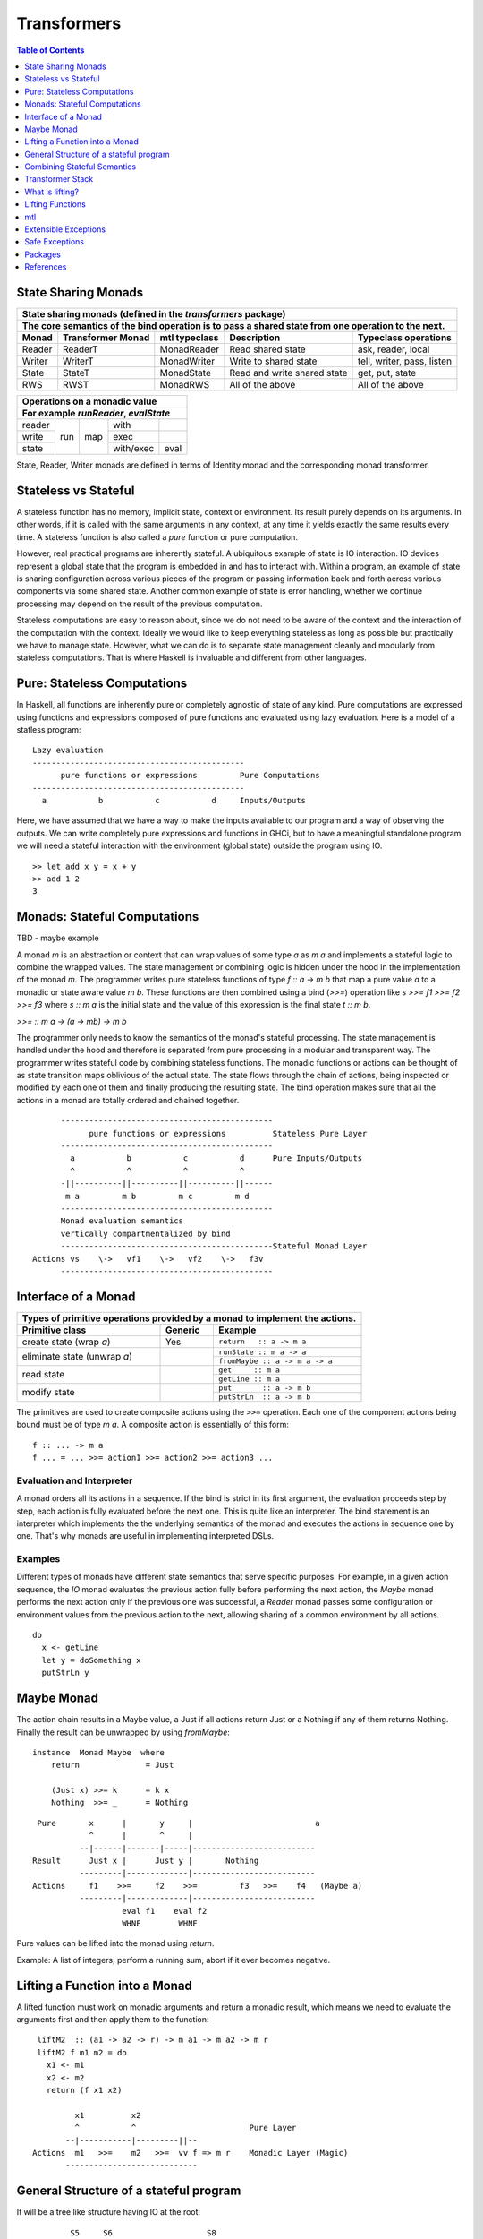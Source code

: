 Transformers
============

.. contents:: Table of Contents
   :depth: 1

State Sharing Monads
--------------------

+-------------------------------------------------------------------------------------------------+
| State sharing monads (defined in the `transformers` package)                                    |
+-------------------------------------------------------------------------------------------------+
| The core semantics of the bind operation is to pass a shared state from one                     |
| operation to the next.                                                                          |
+--------+-------------+---------------+-----------------------------+----------------------------+
| Monad  | Transformer | mtl typeclass | Description                 | Typeclass operations       |
|        | Monad       |               |                             |                            |
+========+=============+===============+=============================+============================+
| Reader | ReaderT     | MonadReader   | Read shared state           | ask, reader, local         |
+--------+-------------+---------------+-----------------------------+----------------------------+
| Writer | WriterT     | MonadWriter   | Write to shared state       | tell, writer, pass, listen |
+--------+-------------+---------------+-----------------------------+----------------------------+
| State  | StateT      | MonadState    | Read and write shared state | get, put, state            |
+--------+-------------+---------------+-----------------------------+----------------------------+
| RWS    | RWST        | MonadRWS      | All of the above            | All of the above           |
+--------+-------------+---------------+-----------------------------+----------------------------+

+---------------------------------------+
| Operations on a monadic value         |
+---------------------------------------+
| For example `runReader`, `evalState`  |
+========+=====+=====+===========+======+
| reader | run | map | with      |      |
+--------+     |     +-----------+------+
| write  |     |     | exec      |      |
+--------+     |     +-----------+------+
| state  |     |     | with/exec | eval |
+--------+-----+-----+-----------+------+

State, Reader, Writer monads are defined in terms of Identity monad and the
corresponding monad transformer.

Stateless vs Stateful
---------------------

A stateless function has no memory, implicit state, context or environment. Its
result purely depends on its arguments. In other words, if it is called with
the same arguments in any context, at any time it yields exactly the same
results every time. A stateless function is also called a `pure` function or
pure computation.

However, real practical programs are inherently stateful. A ubiquitous example
of state is IO interaction. IO devices represent a global state that the
program is embedded in and has to interact with. Within a program, an example
of state is sharing configuration across various pieces of the program or
passing information back and forth across various components via some shared
state. Another common example of state is error handling, whether we continue
processing may depend on the result of the previous computation.

Stateless computations are easy to reason about, since we do not need to be
aware of the context and the interaction of the computation with the context.
Ideally we would like to keep everything stateless as long as possible but
practically we have to manage state.  However, what we can do is to separate
state management cleanly and modularly from stateless computations. That is
where Haskell is invaluable and different from other languages.

Pure: Stateless Computations
----------------------------

In Haskell, all functions are inherently pure or completely agnostic of state
of any kind.  Pure computations are expressed using functions and expressions
composed of pure functions and evaluated using lazy evaluation. Here is a model
of a statless program::

        Lazy evaluation
        ---------------------------------------------
              pure functions or expressions         Pure Computations
        ---------------------------------------------
          a           b           c           d     Inputs/Outputs

Here, we have assumed that we have a way to make the inputs available to our
program and a way of observing the outputs. We can write completely pure
expressions and functions in GHCi, but to have a meaningful standalone program
we will need a stateful interaction with the environment (global state)
outside the program using IO.

::

  >> let add x y = x + y
  >> add 1 2
  3

Monads: Stateful Computations
-----------------------------

TBD - maybe example

A monad `m` is an abstraction or context that can wrap values of some type `a`
as `m a` and implements a stateful logic to combine the wrapped values.  The
state management or combining logic is hidden under the hood in the
implementation of the monad `m`. The programmer writes pure stateless functions
of type `f :: a -> m b` that map a pure value `a` to a monadic or state aware
value `m b`. These functions are then combined using a bind (`>>=`) operation
like `s >>= f1 >>= f2 >>= f3` where `s :: m a` is the initial state and the
value of this expression is the final state `t :: m b`.

`>>= :: m a -> (a -> mb) -> m b`

The programmer only needs to know the semantics of the monad's stateful
processing. The state management is handled under the hood and therefore is
separated from pure processing in a modular and transparent way. The programmer
writes stateful code by combining stateless functions. The monadic functions or
actions can be thought of as state transition maps oblivious of the actual
state. The state flows through the chain of actions, being inspected or
modified by each one of them and finally producing the resulting state. The
bind operation makes sure that all the actions in a monad are totally ordered
and chained together.

::

        ---------------------------------------------
              pure functions or expressions          Stateless Pure Layer
        ---------------------------------------------
          a           b           c           d      Pure Inputs/Outputs
          ^           ^           ^           ^
        -||----------||----------||----------||------
         m a         m b         m c         m d
        ---------------------------------------------
        Monad evaluation semantics
        vertically compartmentalized by bind
        ---------------------------------------------Stateful Monad Layer
  Actions vs    \->   vf1    \->   vf2    \->   f3v
        ---------------------------------------------

Interface of a Monad
--------------------

+-----------------------------------------------------------------------------+
| Types of primitive operations provided by a monad to implement the actions. |
+--------------------------+---------+----------------------------------------+
| Primitive class          | Generic | Example                                |
+==========================+=========+========================================+
| create state (wrap `a`)  | Yes     | ``return   :: a -> m a``               |
+--------------------------+---------+----------------------------------------+
| eliminate state          |         | ``runState :: m a -> a``               |
| (unwrap `a`)             |         +----------------------------------------+
|                          |         | ``fromMaybe :: a -> m a -> a``         |
+--------------------------+---------+----------------------------------------+
| read state               |         | ``get     :: m a``                     |
|                          |         +----------------------------------------+
|                          |         | ``getLine :: m a``                     |
+--------------------------+---------+----------------------------------------+
| modify state             |         | ``put       :: a -> m b``              |
|                          |         +----------------------------------------+
|                          |         | ``putStrLn  :: a -> m b``              |
+--------------------------+---------+----------------------------------------+

The primitives are used to create composite actions using the ``>>=``
operation.  Each one of the component actions being bound must be
of type `m a`.  A composite action is essentially of this form::

  f :: ... -> m a
  f ... = ... >>= action1 >>= action2 >>= action3 ...

Evaluation and Interpreter
~~~~~~~~~~~~~~~~~~~~~~~~~~

A monad orders all its actions in a sequence. If the bind is strict in its
first argument, the evaluation proceeds step by step, each action is fully
evaluated before the next one. This is quite like an interpreter. The bind
statement is an interpreter which implements the the underlying semantics of
the monad and executes the actions in sequence one by one. That's why monads
are useful in implementing interpreted DSLs.

Examples
~~~~~~~~

Different types of monads have different state semantics that serve specific
purposes.  For example, in a given action sequence, the `IO` monad evaluates
the previous action fully before performing the next action, the `Maybe` monad
performs the next action only if the previous one was successful, a `Reader`
monad passes some configuration or environment values from the previous action
to the next, allowing sharing of a common environment by all actions.

::

  do
    x <- getLine
    let y = doSomething x
    putStrLn y

Maybe Monad
-----------

The action chain results in a Maybe value, a Just if all actions return Just or
a Nothing if any of them returns Nothing. Finally the result can be unwrapped
by using `fromMaybe`::

  instance  Monad Maybe  where
      return              = Just

      (Just x) >>= k      = k x
      Nothing  >>= _      = Nothing

::

  Pure       x      |       y     |                          a
             ^      |       ^     |
           --|------|-------|-----|--------------------------
 Result      Just x |      Just y |       Nothing
           ---------|-------------|--------------------------
 Actions     f1    >>=     f2    >>=         f3   >>=    f4   (Maybe a)
           ---------|-------------|--------------------------
                    eval f1    eval f2
                    WHNF        WHNF

Pure values can be lifted into the monad using `return`.

Example: A list of integers, perform a running sum, abort if it ever becomes
negative.

Lifting a Function into a Monad
-------------------------------

A lifted function must work on monadic arguments and return a monadic result,
which means we need to evaluate the arguments first and then apply them to the
function::

  liftM2  :: (a1 -> a2 -> r) -> m a1 -> m a2 -> m r
  liftM2 f m1 m2 = do
    x1 <- m1
    x2 <- m2
    return (f x1 x2)

          x1          x2
          ^           ^                        Pure Layer
        --|-----------|---------||--
 Actions  m1   >>=    m2   >>=  vv f => m r    Monadic Layer (Magic)
        ----------------------------

General Structure of a stateful program
---------------------------------------

It will be a tree like structure having IO at the root::

          S5     S6                    S8
          ----- ---- ---------  -----------------------
  Internal S3    S4    S5              S7
  States  ----- ----- --------  -----------------------
                 S1                       S2
          --|-----------|-----------|-----------|------
   IO Act   A    >>=    B    >>=    C    >>=    D
          ---------------------------------------------
          External world

The state that IO operates on is global and external to the program.  To be
meaningful the program has to do some form of IO, and we can never extract
values from IO (that's why main always has the type IO). Therefore IO has to be
always at the bottom, and any code that performs IO must be in IO monad all the
way up to main. IO can never be run from pure code.

All other monads operate on local states internal to the program, we can run the
monad under some local state from pure code and even retrieve the final state
when needed.

Combining Stateful Semantics
----------------------------

Let us say we want to run some IO actions but at the same time want to use the
error handling behavior of the Maybe monad to abort when an error or stop
condition, dependent on the value we retreived from IO, is encountered.

What we need is to interleave IO and Maybe such that they both work in tandem,
IO lifting the value to a Maybe and Maybe performing the job of stopping any
further processing as soon as a Nothing is encountered.

We can make our IO actions return maybe values instead of plain values i.e.
``IO (Maybe a)`` instead of ``IO a``. A just value indicates no error and
Nothing indicates there was an error. Then we can run these actions with the
semantics of the Maybe monad.

::

             x        |   y       |                       a
 Pure        ^        |   ^       |
           --|--------|---|-------|-----------------------
 Result      Just x   |   Just y  |   Nothing
           -----------|-----------|-----------------------
 Maybe       W      |     X     |      Y           Z      (Maybe a)
             ^      |     ^     |      ^           ^
           --|------|-----|-----|------|-----------|------
 IO Action   f1     | >>= f2    | >>=  f3   >>=    f4     IO (Maybe a)
           ---------|-----------|-------------------------
                   WHNF         WHNF
                   eval f1      eval f2

We have two layers here. The lower IO layer produces values according
to IO monad semantics, these values are then lifted into a Maybe type. The
Maybe monad layer then composes these according to the Maybe semantics. So we
can use the regular Maybe asbtractions and tools on top of the IO values.

Evaluation is an important aspect of the semantics of a monad. The lowest monad
drives evaluation. If the lowest monad is strict, a bind in that will force
evaluation of that whole vertical compartment. If the lower one is lazy then
the next one will drive the evaluation.

In this particular case the way we think about the evaluation is that the IO
bind occurs first in sequence which forces the bind of Maybe, which forces the
evaluation of the expressions in the vertical compartment.

Transformer Stack
-----------------

We did this as a custom solution, but can we do this for any monad and not
just IO monad?

We use `TransT` as a generic transformer definition just to illustrate the
generic structure of a transformer. In the text below, we represent the
combined monad `TransT m` by the variable `t` and the inner monad by the
variable `m`.

::

  newtype TransT m a = TransT {runTransT :: m (StT   a) }
  newtype MaybeT m a = MaybeT {runMaybeT :: m (Maybe a) }

  instance Monad      (TransT m) where ...   -- the transformed monad
  instance MonadTrans  TransT    where ...   -- the transformer

The transformer type `TransT` transforms a monad `m` into a combined monad of
type (`TransT m`) adding new semantics on top of `m`. We call `m` as the lower
level monad and `TransT m` as the top level monad.

The runtime representation of the combined type is `m StT a`, where `StT` is
the transformer specific data wrapper. Since the outermost constructor of this
type is `m` we use a type level wrapper `TransT` to represent the combined type
as a newtype.

The run function `runTransT` runs or unwraps top level transformer monad
`TransT m a`, yielding the value in underlying monad `m (StT a)`::

  runTransT :: TransT m a -> m (StT a)
  runMaybeT :: MaybeT m a -> m (Maybe a)

.. image:: https://github.com/harendra-kumar/concise-haskell-diagrams/blob/master/transformers/transformer.png

The combined type can be wrapped again inside another transformer monad and so
on, forming a stack of monads. Stacking monads in this way allows us to combine
multiple monads together interleaving the functionality of all of them
together.

.. image:: https://github.com/harendra-kumar/concise-haskell-diagrams/blob/master/transformers/transformer-stack2.png

MonadTrans (lift)
~~~~~~~~~~~~~~~~~

A transformer monad is a monad to which we can generically lift values from
some monad.

Running a computation in `m` yields a result of type `m a`. To be able to
use that result in `t m` we need to know how to wrap that into our type wrapper
so as to construct a `t m a` type from that.

The `MonadTrans` class allows us to do the wrapping generically for any
transformer. Every transformer `t` provides an instance of MonadTrans.
MonadTrans provides a `lift` operation which knows how to wrap a value `m a`
from an arbitrary monad `m` into the `t` monad::

  class MonadTrans t where -- t represents TransT here
    lift :: m a -> t m a

  -- lifting an 'm a' into 'MaybeT m a'
  instance MonadTrans MaybeT where
      lift = MaybeT . liftM Just
      -- this is just the lifted Just with a MaybeT wrapper
      -- Compare with Maybe monad's 'return = Just'

.. image:: https://github.com/harendra-kumar/concise-haskell-diagrams/blob/master/transformers/transformer-lift.png

The way `return` lifts pure values into the Maybe monad, the same way `lift`
lifts values from the `m` monad into `MaybeT`. lift generalizes the return
operation of a monad. In fact return for a transformer is defined in terms of
`lift`::

    return = lift . return

A transformer can wrap any monad generically. Also, it is agnostic of the full
stack of transformers, all it needs to know is the immediate next monad that it
is wrapping.

By applying lift in a cascading manner we can wrap a value from a monad lower
down in the stack to the desired level. What is the use case for this?

.. image:: https://github.com/harendra-kumar/concise-haskell-diagrams/blob/master/transformers/transformer-lift2.png

The `transformers` package provides monad transformer types and MonadTrans
instances for all the standard monads (``IO, Maybe, Either, [], (->),
Identity``).

MonadIO (liftIO)
~~~~~~~~~~~~~~~~

The `MonadIO` class provides an abstraction `liftIO` to lift a value from the
IO monad to monad `m`::

  class (Monad m) => MonadIO m where
      liftIO :: IO a -> m a

Using the `lift` abstraction a transformer can implement `liftIO` by lifting
the value iteratively through the whole stack until we reach the IO Monad::

  instance (MonadIO m) => MonadIO (MaybeT m) where
   -- liftIO :: IO a -> MaybeT m a
      liftIO =   lift    -- lift from m to (MaybeT m)
               . liftIO  -- liftIO from IO to m

When we reach the IO Monad the iteration stops because `liftIO` for the IO
monad is just `id`::

  instance MonadIO IO where
      liftIO = id

.. image:: https://github.com/harendra-kumar/concise-haskell-diagrams/blob/master/transformers/transformer-io-lift2.png

We can write functions which are polymorphic in the monad type and therefore
work for any monad. We can use class constraints to make sure that the monad
and the whole stack under it support lifting from IO.  For example::

  f :: (MonadIO m) => ... -> m a
  res <- liftIO getLine
  ...

MonadBase (liftBase)
~~~~~~~~~~~~~~~~~~~~

`MonadBase` generalizes `MonadIO` to any monad.  The `MoandBase`
class provides a `liftBase` operation to lift values from an arbitrary base
monad `b` to the current monad `m` as long as we have a `MonadBase b m`
instance::

  class MonadBase b m where
    liftBase :: b a -> m a

Using the `lift` abstraction a transformer can implement `liftBase` generically
by lifting the value iteratively through the whole stack until we reach the
base monad::

  instance (MonadBase b m) ⇒  MonadBase b (TransT m) where
    liftBase =   lift     -- lift from m to (TransT m)
               . liftBase -- lift from b to m

.. image:: https://github.com/harendra-kumar/concise-haskell-diagrams/blob/master/transformers/transformer-base-lift2.png

When we reach the base Monad the iteration stops because `liftBase` for the
base monad is just `id`::

  instance MonadBase b b where liftBase = id

For a polymorphic function we can use a `MonadBase b b` constraint to sepcify
the base monad relationship.  The `transformers-base` package provides
`MonadBase b b` and `MonadBase b m` instances for all combinations of `b` and
`m` for the standard monads.  For user defined transformers the MonadBase
instance can be derived automatically::

  deriving instance (MonadBase b m) => MonadBase b (TransT m)

For example::

  f :: (MonadBase m) => ...
  res <- liftBase baseOperation

MonadTransControl (liftWith)
~~~~~~~~~~~~~~~~~~~~~~~~~~~~

`MonadTransControl` provided by the `monad-control` package is a more flexible
and powerful version of MonadTrans.

`liftWith` is a more powerful `lift`. lift allowed us to run an action in the
wrapped monad `m` and then bring in the result value from `m` to the
transformer monad `t`.  `liftWith` provides a `Run` function that allows
running `t` computations embedded inside the `m` computations being lifted.
This enables us to capture bindings of `t` computations inside the `m`
computations and run them using `Run`.  `restoreT` allows constructing a `t`
computation from the result of a `Run t` function, therefore bringing the
results of `t` computations from `m` back into `t`. This allows interleaving of
`m` and `t` computations freely and generically.

::

   ------------------------
  |  t (MonadTransControl) |  ^
   ------------------------   | liftWith :: (Run t -> m a) -> t m a
   ------------------------   | restoreT :: m (StT t a)    -> t m a
  |  m                     |
   ------------------------

`MonadTransControl` class essentially lets us specify the structure of a
transformer generically to be able to wrap (construct) and unwrap (run) the
type using generic functions. The wrapped type is specified using the
associated type `StT t a`, the run (unwrap) function type is derived from this.
The constructor for the type is specified using `restoreT`.  Let's take the
example of ``MaybeT`` instance and see how this works::

  newtype MaybeT m a = MaybeT { runMaybeT :: m (Maybe a) }

  instance MonadTransControl MaybeT where
   -- the type that is wrapped inside m (i.e. Maybe a)
   -- type StT t      a  :: *
      type StT MaybeT a  =  Maybe a

   -- Using this associated type we can construct
   -- the type of the run function for MaybeT (i.e. runMaybeT)
   -- type Run t      = t      n b -> n (StT t b)
   -- type Run MaybeT = MaybeT n b -> n (Maybe b)

   -- the function 'f' composes an action in the 'm' monad.
   -- liftWith executes that action and lifts the result back into 'MaybeT'.
   -- 'f' is passed the run function of MaybeT (i.e. runMaybeT) that
   -- allows us to run 'MaybeT n' computations inside 'f'.

   -- liftWith   :: (Run t -> m a) -> t m a
      liftWith f = MaybeT (liftM return (f runMaybeT))

   -- For example:
   -- f :: Run t -> m a
   -- f run = return ()
   -- f run = return . g . run
   -- f run = run t

   -- We can also extract the run function and apply it later
   -- f r = return r
   -- run <- liftWith f

   -- Constructing a MaybeT. This can be used to reconstruct a
   -- MaybeT from a value returned by 'liftWith'
   -- restoreT :: m (StT t a) -> t m a
   -- restoreT :: m (Maybe a) -> t m a
      restoreT  a = MaybeT a

Instances for standard monads are provided by the monad-control package.

MonadBaseControl (liftBaseWith)
~~~~~~~~~~~~~~~~~~~~~~~~~~~~~~~

`MonadBaseControl` is a more flexible and powerful version of `MonadBase`.

`liftBaseWith` provides a `RunInBase` function to the `b` computation being
lifted. `RunInBase` is a runner function for the `m` monad and allows us to run
`m` computations embedded inside the `b` computations. This allows us to
capture bindings from `m` inside the `b` computations and run them while
lifting `b`. `restoreM` allows constructing a `m` value back from the results
returned by `RunInBase`::

   ------------------------
  |  n (MonadBaseControl)  |    ^
   ------------------------     |
  |  m (MonadBaseControl)  |  ^ |
   ------------------------   | |
                              | |
                              | | liftBaseWith :: (RunInBase m b -> b a) -> m a
   ------------------------   _ _ restoreM :: StM m a -> m a
  |  b (MonadBaseControl)  |
   ------------------------

  type RunInBase m b = forall a. m a -> b (StM m a)

This mechanism allows us to lift arguments of functions and not just the
results, for example we can lift `catch` using this. Notice that the arguments
too are actions and have a polymorphic `m a` type. `control` is a convenience
function which calls `restoreM` after `liftBaseWith`::

  catch :: (MonadBaseControl IO m, Exception e)
        => m a        -- ^ The computation to run
        -> (e -> m a) -- ^ Handler to invoke if an exception is raised
        -> m a
  catch a handler = control $ \runInIO ->
                      E.catch (runInIO a)
                              (\e -> runInIO $ handler e)

Instances for standard monads are provided by the monad-control package.

MonadTransUnlift
~~~~~~~~~~~~~~~~

For a readonly sharing transformer, simpler versions of running an action in
the lower monad. Note, readonly transformers can have mutable IORefs to
keep the state readonly but still provide RW capabilities.

askRun - get the run function
askUnlift - get `Unlift run`

MonadBaseUnlift
~~~~~~~~~~~~~~~

Run an action in a base monad:

askUnliftBase - get `UnliftBase run`

Summary
~~~~~~~

+--------------------------------------------------------------------------------------------+
| Summary of lifting operations in a transformer stack                                       |
+--------------+-------------------+---------------+-----------------------------------------+
| Package      | Typeclass         | Operations    | Description                             |
+==============+===================+===============+=========================================+
| base         | MonadIO           | liftIO        | lift a computation from the IO monad    |
+--------------+-------------------+---------------+-----------------------------------------+
| transformers | MonadTrans        | lift          | lift from the argument monad to the     |
|              |                   |               | result monad                            |
+--------------+-------------------+---------------+-----------------------------------------+
| transformers-| MonadBase         | liftBase      | lift a computation from the base monad  |
| base         |                   |               |                                         |
+--------------+-------------------+---------------+-----------------------------------------+
| monad-control| MonadTransControl | liftWith,     | lift carrying the state of current monad|
|              |                   | restoreT      | restoreT can restore the state.         |
|              +-------------------+---------------+-----------------------------------------+
|              | MonadBaseControl  | liftBaseWith, | lift base with state                    |
|              |                   | restoreM      |                                         |
+--------------+-------------------+---------------+-----------------------------------------+
| monad-unlift | MonadTransUnlift  | askUnlift,    |                                         |
|              |                   | askRun        |                                         |
|              +-------------------+---------------+-----------------------------------------+
|              | MonadBaseUnlift   | askUnliftBase,|                                         |
|              |                   | askRunBase    |                                         |
+--------------+-------------------+---------------+-----------------------------------------+

What is lifting?
----------------

In general, lifting is wrapping a type into some sort of a `box` around it,
creating a layer of indirection or a semantic context around the type.  Lifting
takes place at many levels and in many forms.  The most basic example is
`lifted types`, where the box is a closure structure on the heap which helps
lazy construction of the type.  In almost all other cases the box is a functor
(keep in mind that applicative and monad are also functors).

The `pure` and `return` statements basically lift a pure value into an
applicative or a monad respectively. We are essentially wrapping a type into a
functor. While a monad wraps pure values, a monad transformer wraps monadic
types instead, we lift values into the transformer type by using the `lift`
operation on a monadic type.

Lifting merely adds more context around an opaque type and never loses any
information from the original value. Put another way, lifting uses only
constructors and no pattern matches.

+-----------------------------------------------------------------------------+
| Summary of value lifting operations                                         |
+---------------+--------+----------+-----------------------------------------+
| Operation     | From   | To       | Description                             |
+===============+========+==========+=========================================+
| pure          | a      | f a      | Lift a type into an applicative functor |
+---------------+--------+----------+-----------------------------------------+
| return        | a      | m a      | Lift a type into a monad                |
+---------------+--------+----------+-----------------------------------------+
| lift          | m a    | t m a    | lift from a lower monad to the upper    |
|               |        |          | transformer monad.                      |
|               |        |          | ``t m`` is a transformer monad          |
+---------------+--------+----------+-----------------------------------------+
| liftIO        | IO a   | m a      | lift a value from the IO monad to m.    |
|               |        |          | m must satify MonadIO m                 |
+---------------+--------+----------+-----------------------------------------+
| liftBase      | b a    | m a      | lift a value from monad b to monad m.   |
|               |        |          | m must satify MonadBase b m             |
+---------------+--------+----------+-----------------------------------------+

Lifting Functions
-----------------

+--------------------------------------------------------------------------------------------+
| Summary of function lifting                                                                |
+---------------+--------------+-------------------+-----------------------------------------+
| Operation     | From         | To                | Description                             |
+===============+==============+===================+=========================================+
| fmap          | (a -> b)     | f a -> f b        | Lift a function into a functor          |
+---------------+--------------+-------------------+-----------------------------------------+
| liftA         | (a -> b)     | f a -> f b        | Lift a function into an applicative     |
+---------------+--------------+-------------------+ functor.                                |
| liftA2        | (a -> b -> c)| f a -> f b -> f c |                                         |
+---------------+--------------+-------------------+-----------------------------------------+
| liftM         | (a -> b)     | m a -> m b        | Lift a function into a monad            |
+---------------+--------------+-------------------+                                         |
| liftM2        | (a -> b -> c)| m a -> m b -> m c |                                         |
+---------------+--------------+-------------------+-----------------------------------------+

For functions, lifting means coverting a function that works on unlifted
arguments into a function that workds on lifted argument types and returns a
lifted type.

Simple rules to use transformers:

* use a transformer just like any regular monad, you do not need to care about
  the underlying monad, regular monads work on pure values, transfomers can
  work on pure values or values lifted from inner monad or from some base
  monad.

How values in a monad are generated?
  * lifting values
  * functions producing values of those types

mtl
---

`mtl` is a convenience add-on on top of the `transformers` package. It extends
transformers so that you do not have to lift operations explicitly.

It provides classes for each monad like `MonadReader`, `MonadWriter`,
`MonadState`.  Each monad is made an instance of all other monad classes
therefore providing functions of all from any of the monad. The functions are
defined as lifted using the lift operations from the transformers library.
Therefore mtl adds the convenience of not having to lift operations yourself.

Any monad which implements the `MonadReader` class can use operations from a
reader buried somewhere down the transformer stack without explicit lifting.
For example we can just use the `ask` operation and it will retrieve the
environment of a reader somewhere down in the stack.

Provide an example class here.

Extensible Exceptions
---------------------

* https://hackage.haskell.org/package/exceptions Extensible optionally-pure
  exceptions

* MonadThrow throwM
* MonadCatch catch
* MonadMask mask

Safe Exceptions
---------------

Packages
--------

* base
* transformers
* transformers-base
* monad-control
* lifted-base
* lifted-async
* monad-unlift

References
-----------

* https://hackage.haskell.org/package/transformers-0.5.4.0/docs/Control-Monad-Trans-Class.html
* https://www.schoolofhaskell.com/user/jwiegley/monad-control
* http://www.yesodweb.com/book/monad-control
* https://hackage.haskell.org/package/safe-exceptions
* https://github.com/fpco/safe-exceptions/blob/master/COOKBOOK.md
